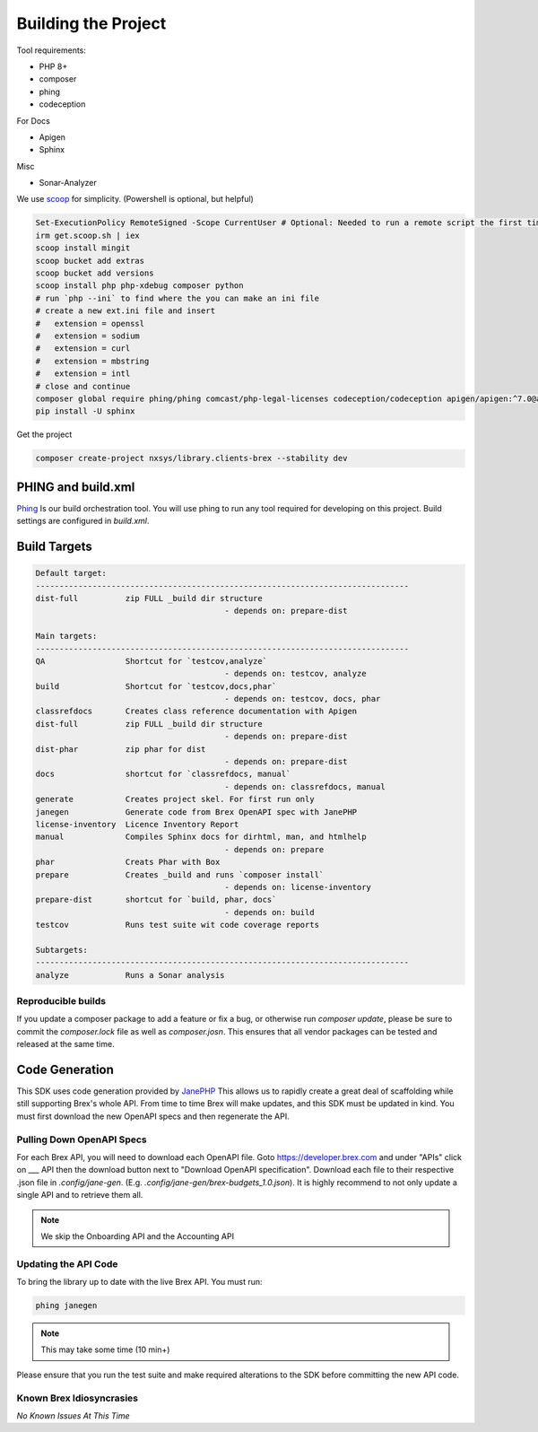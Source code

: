 
Building the Project
====================

Tool requirements:

* PHP 8+
* composer
* phing
* codeception

For Docs

* Apigen
* Sphinx

Misc

* Sonar-Analyzer

We use `scoop <https://scoop.sh>`_ for simplicity. (Powershell is optional, but helpful)


.. code-block:: pwsh-session

	Set-ExecutionPolicy RemoteSigned -Scope CurrentUser # Optional: Needed to run a remote script the first time
	irm get.scoop.sh | iex
	scoop install mingit
	scoop bucket add extras
	scoop bucket add versions
	scoop install php php-xdebug composer python
	# run `php --ini` to find where the you can make an ini file
	# create a new ext.ini file and insert
	#   extension = openssl
	#   extension = sodium
	#   extension = curl
	#   extension = mbstring
	#   extension = intl
	# close and continue
	composer global require phing/phing comcast/php-legal-licenses codeception/codeception apigen/apigen:^7.0@alpha humbug/box
	pip install -U sphinx

Get the project

.. code-block::

	composer create-project nxsys/library.clients-brex --stability dev


PHING and build.xml
-------------------
`Phing <https://www.phing.info/>`_ Is our build orchestration tool. You will use phing to run any tool required for developing on this project. Build settings are configured in `build.xml`.

Build Targets
-------------
.. code-block::

	Default target:
	-------------------------------------------------------------------------------
	dist-full          zip FULL _build dir structure
						- depends on: prepare-dist

	Main targets:
	-------------------------------------------------------------------------------
	QA                 Shortcut for `testcov,analyze`
						- depends on: testcov, analyze
	build              Shortcut for `testcov,docs,phar`
						- depends on: testcov, docs, phar
	classrefdocs       Creates class reference documentation with Apigen
	dist-full          zip FULL _build dir structure
						- depends on: prepare-dist
	dist-phar          zip phar for dist
						- depends on: prepare-dist
	docs               shortcut for `classrefdocs, manual`
						- depends on: classrefdocs, manual
	generate           Creates project skel. For first run only
	janegen            Generate code from Brex OpenAPI spec with JanePHP
	license-inventory  Licence Inventory Report
	manual             Compiles Sphinx docs for dirhtml, man, and htmlhelp
						- depends on: prepare
	phar               Creats Phar with Box
	prepare            Creates _build and runs `composer install`
						- depends on: license-inventory
	prepare-dist       shortcut for `build, phar, docs`
						- depends on: build
	testcov            Runs test suite wit code coverage reports

	Subtargets:
	-------------------------------------------------------------------------------
	analyze            Runs a Sonar analysis


Reproducible builds
^^^^^^^^^^^^^^^^^^^
If you update a composer package to add a feature or fix a bug, or otherwise run `composer update`, please be sure to commit the `composer.lock` file as well as `composer.josn`. This ensures that all vendor packages can be tested and released at the same time.


.. _code-generation:

Code Generation
-------------------
This SDK uses code generation provided by `JanePHP <https://jane.readthedocs.io/en/latest>`_ This allows us to rapidly create a great deal of scaffolding while still supporting Brex's whole API. From time to time Brex will make updates, and this SDK must be updated in kind. You must first download the new OpenAPI specs and then regenerate the API.

Pulling Down OpenAPI Specs
^^^^^^^^^^^^^^^^^^^^^^^^^^^^^^^^^^^^^^^
For each Brex API, you will need to download each OpenAPI file. Goto https://developer.brex.com and under "APIs" click on ___ API then the download button next to "Download OpenAPI specification". Download each file to their respective .json file in `.config/jane-gen`. (E.g. `.config/jane-gen/brex-budgets_1.0.json`). It is highly recommend to not only update a single API and to retrieve them all.

.. note:: We skip the Onboarding API and the Accounting API

Updating the API Code
^^^^^^^^^^^^^^^^^^^^^
To bring the library up to date with the live Brex API. You must run:

.. code-block::

	phing janegen

.. note:: This may take some time (10 min+)

Please ensure that you run the test suite and make required alterations to the SDK before committing the new API code.


Known Brex Idiosyncrasies
^^^^^^^^^^^^^^^^^^^^^^^^^^^^^^^^^^^^^^^

*No Known Issues At This Time*
